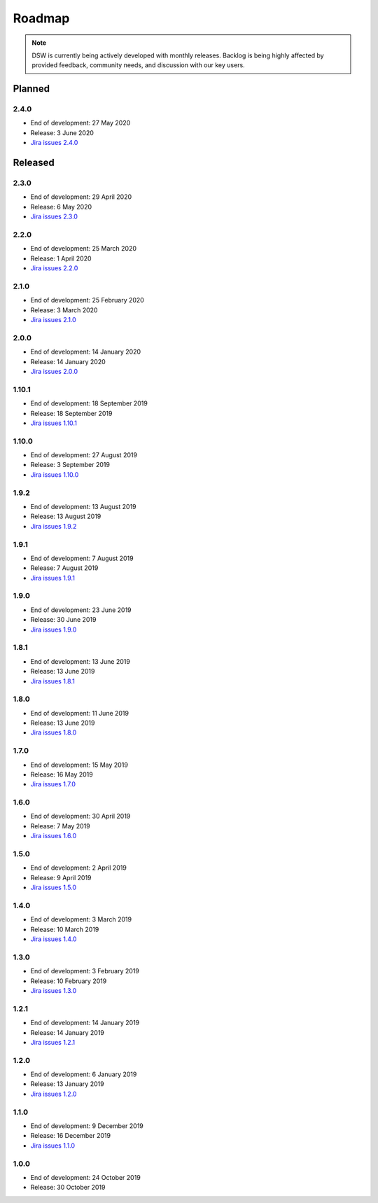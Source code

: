 *******
Roadmap
*******

.. NOTE::

   DSW is currently being actively developed with monthly releases. Backlog is being highly affected by provided feedback, community needs, and discussion with our key users.

Planned
=======

2.4.0
-----

- End of development: 27 May 2020
- Release: 3 June 2020
- `Jira issues 2.4.0 <https://ds-wizard.atlassian.net/browse/DSW-719?jql=project%20%3D%20DSW%20AND%20fixVersion%20%3D%202.4.0%20ORDER%20BY%20priority%20DESC>`_

Released
========

2.3.0
-----

- End of development: 29 April 2020
- Release: 6 May 2020
- `Jira issues 2.3.0 <https://ds-wizard.atlassian.net/browse/DSW-727?jql=project%20%3D%20DSW%20AND%20fixVersion%20%3D%202.3.0%20ORDER%20BY%20priority%20DESC>`_

2.2.0
-----

- End of development: 25 March 2020
- Release: 1 April 2020
- `Jira issues 2.2.0 <https://ds-wizard.atlassian.net/browse/DSW-667?jql=project%20%3D%20DSW%20AND%20fixVersion%20%3D%202.2.0%20ORDER%20BY%20priority%20DESC>`_


2.1.0
-----

- End of development: 25 February 2020
- Release: 3 March 2020
- `Jira issues 2.1.0 <https://ds-wizard.atlassian.net/browse/DSW-613?jql=project%20%3D%20DSW%20AND%20fixVersion%20%3D%202.1.0%20ORDER%20BY%20priority%20DESC>`_


2.0.0
-----

- End of development: 14 January 2020
- Release: 14 January 2020
- `Jira issues 2.0.0 <https://ds-wizard.atlassian.net/browse/DSW-127?jql=project%20%3D%20DSW%20AND%20fixVersion%20%3D%202.0.0%20ORDER%20BY%20priority%20DESC>`_

1.10.1
------

- End of development: 18 September 2019
- Release: 18 September 2019
- `Jira issues 1.10.1 <https://ds-wizard.atlassian.net/browse/DSW-544?jql=project%20%3D%20DSW%20AND%20fixVersion%20%3D%20DSW-1.10.1%20ORDER%20BY%20priority%20DESC>`_

1.10.0
------

- End of development: 27 August 2019
- Release: 3 September 2019
- `Jira issues 1.10.0 <https://ds-wizard.atlassian.net/browse/DSW-405?jql=project%20%3D%20DSW%20AND%20fixVersion%20%3D%20DSW-1.10.0%20ORDER%20BY%20priority%20DESC>`_

1.9.2
-----

- End of development: 13 August 2019
- Release: 13 August 2019
- `Jira issues 1.9.2 <https://ds-wizard.atlassian.net/browse/DSW-497?jql=project%20%3D%20DSW%20AND%20fixVersion%20%3D%20DSW-1.9.2%20ORDER%20BY%20priority%20DESC>`_

1.9.1
-----

- End of development: 7 August 2019
- Release: 7 August 2019
- `Jira issues 1.9.1 <https://ds-wizard.atlassian.net/browse/DSW-495?jql=project%20%3D%20DSW%20AND%20fixVersion%20%3D%20DSW-1.9.1%20ORDER%20BY%20priority%20DESC>`_

1.9.0
-----

- End of development: 23 June 2019
- Release: 30 June 2019
- `Jira issues 1.9.0 <https://ds-wizard.atlassian.net/browse/DSW-99?jql=project%20%3D%20DSW%20AND%20fixVersion%20%3D%20DSW-1.9.0%20ORDER%20BY%20priority%20DESC>`_

1.8.1
-----

- End of development: 13 June 2019
- Release: 13 June 2019
- `Jira issues 1.8.1 <https://ds-wizard.atlassian.net/browse/DSW-394?jql=project%20%3D%20DSW%20AND%20fixVersion%20%3D%20DSW-1.8.1%20ORDER%20BY%20priority%20DESC>`_

1.8.0
-----

- End of development: 11 June 2019
- Release: 13 June 2019
- `Jira issues 1.8.0 <https://ds-wizard.atlassian.net/browse/DSW-344?jql=project%20%3D%20DSW%20AND%20fixVersion%20%3D%20DSW-1.8.0%20ORDER%20BY%20priority%20DESC>`_

1.7.0
-----

- End of development: 15 May 2019
- Release: 16 May 2019
- `Jira issues 1.7.0 <https://ds-wizard.atlassian.net/browse/DSW-353?jql=project%20%3D%20DSW%20AND%20fixVersion%20%3D%20DSW-1.7.0%20ORDER%20BY%20priority%20DESC>`_

1.6.0
-----

- End of development: 30 April 2019
- Release: 7 May 2019
- `Jira issues 1.6.0 <https://ds-wizard.atlassian.net/browse/DSW-250?jql=project%20%3D%20DSW%20AND%20fixVersion%20%3D%20DSW-1.6.0%20ORDER%20BY%20priority%20DESC>`_

1.5.0
-----

- End of development: 2 April 2019
- Release: 9 April 2019
- `Jira issues 1.5.0 <https://ds-wizard.atlassian.net/browse/DSW-123?jql=project%20%3D%20DSW%20AND%20fixVersion%20%3D%20DSW-1.5.0%20ORDER%20BY%20priority%20DESC>`_

1.4.0
-----

- End of development: 3 March 2019
- Release: 10 March 2019
- `Jira issues 1.4.0 <https://ds-wizard.atlassian.net/browse/DSW-207?jql=project%20%3D%20DSW%20AND%20fixVersion%20%3D%20DSW-1.4.0%20ORDER%20BY%20priority%20DESC>`_

1.3.0
-----

- End of development: 3 February 2019
- Release: 10 February 2019
- `Jira issues 1.3.0 <https://ds-wizard.atlassian.net/browse/DSW-172?jql=project%20%3D%20DSW%20AND%20fixVersion%20%3D%20DSW-1.3.0%20ORDER%20BY%20priority%20DESC>`_

1.2.1
-----

- End of development: 14 January 2019
- Release: 14 January 2019
- `Jira issues 1.2.1 <https://ds-wizard.atlassian.net/browse/DSW-183?jql=project%20%3D%20DSW%20AND%20fixVersion%20%3D%20DSW-1.2.1%20ORDER%20BY%20priority%20DESC>`_

1.2.0
-----

- End of development: 6 January 2019
- Release: 13 January 2019
- `Jira issues 1.2.0 <https://ds-wizard.atlassian.net/browse/DSW-156?jql=project%20%3D%20DSW%20AND%20fixVersion%20%3D%20DSW-1.2.0%20ORDER%20BY%20priority%20DESC>`_

1.1.0
-----

- End of development: 9 December 2019
- Release: 16 December 2019
- `Jira issues 1.1.0 <https://ds-wizard.atlassian.net/browse/DSW-85?jql=project%20%3D%20DSW%20AND%20fixVersion%20%3D%20DSW-1.1.0%20ORDER%20BY%20priority%20DESC>`_

1.0.0
-----

- End of development: 24 October 2019
- Release: 30 October 2019

